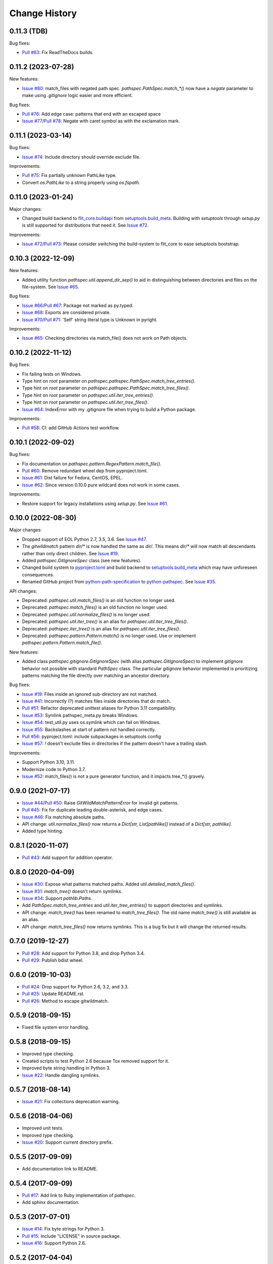 
Change History
==============

0.11.3 (TDB)
------------

Bug fixes:

- `Pull #83`_: Fix ReadTheDocs builds.


.. _`Pull #83`: https://github.com/cpburnz/python-pathspec/pull/83


0.11.2 (2023-07-28)
-------------------

New features:

- `Issue #80`_: match_files with negated path spec. `pathspec.PathSpec.match_*()` now have a `negate` parameter to make using *.gitignore* logic easier and more efficient.

Bug fixes:

- `Pull #76`_: Add edge case: patterns that end with an escaped space
- `Issue #77`_/`Pull #78`_: Negate with caret symbol as with the exclamation mark.


.. _`Pull #76`: https://github.com/cpburnz/python-pathspec/pull/76
.. _`Issue #77`: https://github.com/cpburnz/python-pathspec/issues/77
.. _`Pull #78`: https://github.com/cpburnz/python-pathspec/pull/78/
.. _`Issue #80`: https://github.com/cpburnz/python-pathspec/issues/80


0.11.1 (2023-03-14)
-------------------

Bug fixes:

- `Issue #74`_: Include directory should override exclude file.

Improvements:

- `Pull #75`_: Fix partially unknown PathLike type.
- Convert `os.PathLike` to a string properly using `os.fspath`.


.. _`Issue #74`: https://github.com/cpburnz/python-pathspec/issues/74
.. _`Pull #75`: https://github.com/cpburnz/python-pathspec/pull/75


0.11.0 (2023-01-24)
-------------------

Major changes:

- Changed build backend to `flit_core.buildapi`_ from `setuptools.build_meta`_. Building with `setuptools` through `setup.py` is still supported for distributions that need it. See `Issue #72`_.

Improvements:

- `Issue #72`_/`Pull #73`_: Please consider switching the build-system to flit_core to ease setuptools bootstrap.


.. _`flit_core.buildapi`: https://flit.pypa.io/en/latest/index.html
.. _`Issue #72`: https://github.com/cpburnz/python-pathspec/issues/72
.. _`Pull #73`: https://github.com/cpburnz/python-pathspec/pull/73


0.10.3 (2022-12-09)
-------------------

New features:

- Added utility function `pathspec.util.append_dir_sep()` to aid in distinguishing between directories and files on the file-system. See `Issue #65`_.

Bug fixes:

- `Issue #66`_/`Pull #67`_: Package not marked as py.typed.
- `Issue #68`_: Exports are considered private.
- `Issue #70`_/`Pull #71`_: 'Self' string literal type is Unknown in pyright.

Improvements:

- `Issue #65`_: Checking directories via match_file() does not work on Path objects.


.. _`Issue #65`: https://github.com/cpburnz/python-pathspec/issues/65
.. _`Issue #66`: https://github.com/cpburnz/python-pathspec/issues/66
.. _`Pull #67`: https://github.com/cpburnz/python-pathspec/pull/67
.. _`Issue #68`: https://github.com/cpburnz/python-pathspec/issues/68
.. _`Issue #70`: https://github.com/cpburnz/python-pathspec/issues/70
.. _`Pull #71`: https://github.com/cpburnz/python-pathspec/pull/71


0.10.2 (2022-11-12)
-------------------

Bug fixes:

- Fix failing tests on Windows.
- Type hint on *root* parameter on `pathspec.pathspec.PathSpec.match_tree_entries()`.
- Type hint on *root* parameter on `pathspec.pathspec.PathSpec.match_tree_files()`.
- Type hint on *root* parameter on `pathspec.util.iter_tree_entries()`.
- Type hint on *root* parameter on `pathspec.util.iter_tree_files()`.
- `Issue #64`_: IndexError with my .gitignore file when trying to build a Python package.

Improvements:

- `Pull #58`_: CI: add GitHub Actions test workflow.


.. _`Pull #58`: https://github.com/cpburnz/python-pathspec/pull/58
.. _`Issue #64`: https://github.com/cpburnz/python-pathspec/issues/64


0.10.1 (2022-09-02)
-------------------

Bug fixes:

- Fix documentation on `pathspec.pattern.RegexPattern.match_file()`.
- `Pull #60`_: Remove redundant wheel dep from pyproject.toml.
- `Issue #61`_: Dist failure for Fedora, CentOS, EPEL.
- `Issue #62`_: Since version 0.10.0 pure wildcard does not work in some cases.

Improvements:

- Restore support for legacy installations using `setup.py`. See `Issue #61`_.


.. _`Pull #60`: https://github.com/cpburnz/python-pathspec/pull/60
.. _`Issue #61`: https://github.com/cpburnz/python-pathspec/issues/61
.. _`Issue #62`: https://github.com/cpburnz/python-pathspec/issues/62


0.10.0 (2022-08-30)
-------------------

Major changes:

- Dropped support of EOL Python 2.7, 3.5, 3.6. See `Issue #47`_.
- The *gitwildmatch* pattern `dir/*` is now handled the same as `dir/`. This means `dir/*` will now match all descendants rather than only direct children. See `Issue #19`_.
- Added `pathspec.GitIgnoreSpec` class (see new features).
- Changed build system to `pyproject.toml`_ and build backend to `setuptools.build_meta`_ which may have unforeseen consequences.
- Renamed GitHub project from `python-path-specification`_ to `python-pathspec`_. See `Issue #35`_.

API changes:

- Deprecated: `pathspec.util.match_files()` is an old function no longer used.
- Deprecated: `pathspec.match_files()` is an old function no longer used.
- Deprecated: `pathspec.util.normalize_files()` is no longer used.
- Deprecated: `pathspec.util.iter_tree()` is an alias for `pathspec.util.iter_tree_files()`.
- Deprecated: `pathspec.iter_tree()` is an alias for `pathspec.util.iter_tree_files()`.
-	Deprecated: `pathspec.pattern.Pattern.match()` is no longer used. Use or implement
	`pathspec.pattern.Pattern.match_file()`.

New features:

- Added class `pathspec.gitignore.GitIgnoreSpec` (with alias `pathspec.GitIgnoreSpec`) to implement *gitignore* behavior not possible with standard `PathSpec` class. The particular *gitignore* behavior implemented is prioritizing patterns matching the file directly over matching an ancestor directory.

Bug fixes:

- `Issue #19`_: Files inside an ignored sub-directory are not matched.
- `Issue #41`_: Incorrectly (?) matches files inside directories that do match.
- `Pull #51`_: Refactor deprecated unittest aliases for Python 3.11 compatibility.
- `Issue #53`_: Symlink pathspec_meta.py breaks Windows.
- `Issue #54`_: test_util.py uses os.symlink which can fail on Windows.
- `Issue #55`_: Backslashes at start of pattern not handled correctly.
- `Pull #56`_: pyproject.toml: include subpackages in setuptools config
- `Issue #57`_: `!` doesn't exclude files in directories if the pattern doesn't have a trailing slash.

Improvements:

- Support Python 3.10, 3.11.
- Modernize code to Python 3.7.
- `Issue #52`_: match_files() is not a pure generator function, and it impacts tree_*() gravely.


.. _`python-path-specification`: https://github.com/cpburnz/python-path-specification
.. _`python-pathspec`: https://github.com/cpburnz/python-pathspec
.. _`pyproject.toml`: https://pip.pypa.io/en/stable/reference/build-system/pyproject-toml/
.. _`setuptools.build_meta`: https://setuptools.pypa.io/en/latest/build_meta.html
.. _`Issue #19`: https://github.com/cpburnz/python-pathspec/issues/19
.. _`Issue #35`: https://github.com/cpburnz/python-pathspec/issues/35
.. _`Issue #41`: https://github.com/cpburnz/python-pathspec/issues/41
.. _`Issue #47`: https://github.com/cpburnz/python-pathspec/issues/47
.. _`Pull #51`: https://github.com/cpburnz/python-pathspec/pull/51
.. _`Issue #52`: https://github.com/cpburnz/python-pathspec/issues/52
.. _`Issue #53`: https://github.com/cpburnz/python-pathspec/issues/53
.. _`Issue #54`: https://github.com/cpburnz/python-pathspec/issues/54
.. _`Issue #55`: https://github.com/cpburnz/python-pathspec/issues/55
.. _`Pull #56`: https://github.com/cpburnz/python-pathspec/pull/56
.. _`Issue #57`: https://github.com/cpburnz/python-pathspec/issues/57


0.9.0 (2021-07-17)
------------------

- `Issue #44`_/`Pull #50`_: Raise `GitWildMatchPatternError` for invalid git patterns.
- `Pull #45`_: Fix for duplicate leading double-asterisk, and edge cases.
- `Issue #46`_: Fix matching absolute paths.
- API change: `util.normalize_files()` now returns a `Dict[str, List[pathlike]]` instead of a `Dict[str, pathlike]`.
- Added type hinting.

.. _`Issue #44`: https://github.com/cpburnz/python-pathspec/issues/44
.. _`Pull #45`: https://github.com/cpburnz/python-pathspec/pull/45
.. _`Issue #46`: https://github.com/cpburnz/python-pathspec/issues/46
.. _`Pull #50`: https://github.com/cpburnz/python-pathspec/pull/50


0.8.1 (2020-11-07)
------------------

- `Pull #43`_: Add support for addition operator.

.. _`Pull #43`: https://github.com/cpburnz/python-pathspec/pull/43


0.8.0 (2020-04-09)
------------------

- `Issue #30`_: Expose what patterns matched paths. Added `util.detailed_match_files()`.
- `Issue #31`_: `match_tree()` doesn't return symlinks.
- `Issue #34`_: Support `pathlib.Path`\ s.
- Add `PathSpec.match_tree_entries` and `util.iter_tree_entries()` to support directories and symlinks.
- API change: `match_tree()` has been renamed to `match_tree_files()`. The old name `match_tree()` is still available as an alias.
- API change: `match_tree_files()` now returns symlinks. This is a bug fix but it will change the returned results.

.. _`Issue #30`: https://github.com/cpburnz/python-pathspec/issues/30
.. _`Issue #31`: https://github.com/cpburnz/python-pathspec/issues/31
.. _`Issue #34`: https://github.com/cpburnz/python-pathspec/issues/34


0.7.0 (2019-12-27)
------------------

- `Pull #28`_: Add support for Python 3.8, and drop Python 3.4.
- `Pull #29`_: Publish bdist wheel.

.. _`Pull #28`: https://github.com/cpburnz/python-pathspec/pull/28
.. _`Pull #29`: https://github.com/cpburnz/python-pathspec/pull/29


0.6.0 (2019-10-03)
------------------

- `Pull #24`_: Drop support for Python 2.6, 3.2, and 3.3.
- `Pull #25`_: Update README.rst.
- `Pull #26`_: Method to escape gitwildmatch.

.. _`Pull #24`: https://github.com/cpburnz/python-pathspec/pull/24
.. _`Pull #25`: https://github.com/cpburnz/python-pathspec/pull/25
.. _`Pull #26`: https://github.com/cpburnz/python-pathspec/pull/26


0.5.9 (2018-09-15)
------------------

- Fixed file system error handling.


0.5.8 (2018-09-15)
------------------

- Improved type checking.
- Created scripts to test Python 2.6 because Tox removed support for it.
- Improved byte string handling in Python 3.
- `Issue #22`_: Handle dangling symlinks.

.. _`Issue #22`: https://github.com/cpburnz/python-pathspec/issues/22


0.5.7 (2018-08-14)
------------------

- `Issue #21`_: Fix collections deprecation warning.

.. _`Issue #21`: https://github.com/cpburnz/python-pathspec/issues/21


0.5.6 (2018-04-06)
------------------

- Improved unit tests.
- Improved type checking.
- `Issue #20`_: Support current directory prefix.

.. _`Issue #20`: https://github.com/cpburnz/python-pathspec/issues/20


0.5.5 (2017-09-09)
------------------

- Add documentation link to README.


0.5.4 (2017-09-09)
------------------

- `Pull #17`_: Add link to Ruby implementation of *pathspec*.
- Add sphinx documentation.

.. _`Pull #17`: https://github.com/cpburnz/python-pathspec/pull/17


0.5.3 (2017-07-01)
------------------

- `Issue #14`_: Fix byte strings for Python 3.
- `Pull #15`_: Include "LICENSE" in source package.
- `Issue #16`_: Support Python 2.6.

.. _`Issue #14`: https://github.com/cpburnz/python-pathspec/issues/14
.. _`Pull #15`: https://github.com/cpburnz/python-pathspec/pull/15
.. _`Issue #16`: https://github.com/cpburnz/python-pathspec/issues/16


0.5.2 (2017-04-04)
------------------

- Fixed change log.


0.5.1 (2017-04-04)
------------------

- `Pull #13`_: Add equality methods to `PathSpec` and `RegexPattern`.

.. _`Pull #13`: https://github.com/cpburnz/python-pathspec/pull/13


0.5.0 (2016-08-22)
------------------

- `Issue #12`_: Add `PathSpec.match_file()`.
- Renamed `gitignore.GitIgnorePattern` to `patterns.gitwildmatch.GitWildMatchPattern`.
- Deprecated `gitignore.GitIgnorePattern`.

.. _`Issue #12`: https://github.com/cpburnz/python-pathspec/issues/12


0.4.0 (2016-07-15)
------------------

- `Issue #11`_: Support converting patterns into regular expressions without compiling them.
- API change: Subclasses of `RegexPattern` should implement `pattern_to_regex()`.

.. _`Issue #11`: https://github.com/cpburnz/python-pathspec/issues/11


0.3.4 (2015-08-24)
------------------

- `Pull #7`_: Fixed non-recursive links.
- `Pull #8`_: Fixed edge cases in gitignore patterns.
- `Pull #9`_: Fixed minor usage documentation.
- Fixed recursion detection.
- Fixed trivial incompatibility with Python 3.2.

.. _`Pull #7`: https://github.com/cpburnz/python-pathspec/pull/7
.. _`Pull #8`: https://github.com/cpburnz/python-pathspec/pull/8
.. _`Pull #9`: https://github.com/cpburnz/python-pathspec/pull/9


0.3.3 (2014-11-21)
------------------

- Improved documentation.


0.3.2 (2014-11-08)
------------------

- `Pull #5`_: Use tox for testing.
- `Issue #6`_: Fixed matching Windows paths.
- Improved documentation.
- API change: `spec.match_tree()` and `spec.match_files()` now return iterators instead of sets.

.. _`Pull #5`: https://github.com/cpburnz/python-pathspec/pull/5
.. _`Issue #6`: https://github.com/cpburnz/python-pathspec/issues/6


0.3.1 (2014-09-17)
------------------

- Updated README.


0.3.0 (2014-09-17)
------------------

- `Pull #3`_: Fixed trailing slash in gitignore patterns.
- `Pull #4`_: Fixed test for trailing slash in gitignore patterns.
- Added registered patterns.

.. _`Pull #3`: https://github.com/cpburnz/python-pathspec/pull/3
.. _`Pull #4`: https://github.com/cpburnz/python-pathspec/pull/4


0.2.2 (2013-12-17)
------------------

- Fixed setup.py.


0.2.1 (2013-12-17)
------------------

- Added tests.
- Fixed comment gitignore patterns.
- Fixed relative path gitignore patterns.


0.2.0 (2013-12-07)
------------------

- Initial release.
